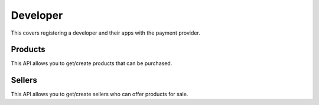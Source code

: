 .. _developer-label:

Developer
=========

This covers registering a developer and their apps with the payment provider.

.. _products:

Products
--------

This API allows you to get/create products that can be purchased.

.. http:get:: /products/

    TODO

.. http:post:: /products/

    **Request**

    :param external_id:
        A unique ID for the product.

    :param seller_id:
        Primary key of :ref:`seller <sellers>` who owns this product.

    **Response**

    The created product is returned to you. For example:

    .. code-block:: json

        {
          "external_id": "...",
          "seller_id": ...,
          "active": true,
          "resource_pk": "1",
          "resource_uri": "/products/1"
        }

    In case of an error:

    .. code-block:: json

        {
          "code": "InvalidArgument",
          "message": {
            "external_id": "external_id must be unique",
            "seller_id":"zero results for seller_id 2"
          }
        }

    :status 201: success.
    :status 409: conflict.


.. _sellers:

Sellers
-------

This API allows you to get/create sellers who can offer products for sale.

.. http:get:: /sellers/

    **Response**

    You get a list of all sellers. For example:

    .. code-block:: json

        [
          {
            "uuid": "...",
            "active": true,
            "resource_pk": "1",
            "resource_uri": "/seller/1"
          },
          ...
        ]

    :status 200: success.

.. http:get:: /sellers/:uuid/

    **Response**

    You get a seller object matching ``:uuid``. For example:

    .. code-block:: json

        {
          "uuid": "...",
          "active": true,
          "resource_pk": "1",
          "resource_uri": "/seller/1"
       }

    :status 200: success.

.. http:post:: /sellers/

    **Request**

    :param uuid:
        A unique ID for the seller.

    **Response**

    The created seller is returned to you. For example:

    .. code-block:: json

        {
          "uuid": "...",
          "active": true,
          "resource_pk": "1",
          "resource_uri": "/seller/1"
        }

    In case of an error:

    .. code-block:: json

        {
          "code": "InvalidArgument",
          "message": "UUID must be supplied."
        }

    :status 201: success.
    :status 409: conflict.
